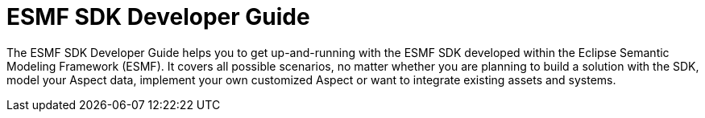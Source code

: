 = ESMF SDK Developer Guide

The ESMF SDK Developer Guide helps you to get up-and-running with the ESMF SDK developed within the
Eclipse Semantic Modeling Framework (ESMF). It covers all possible scenarios, no matter whether you
are planning to build a solution with the SDK, model your Aspect data, implement your own customized
Aspect or want to integrate existing assets and systems.
